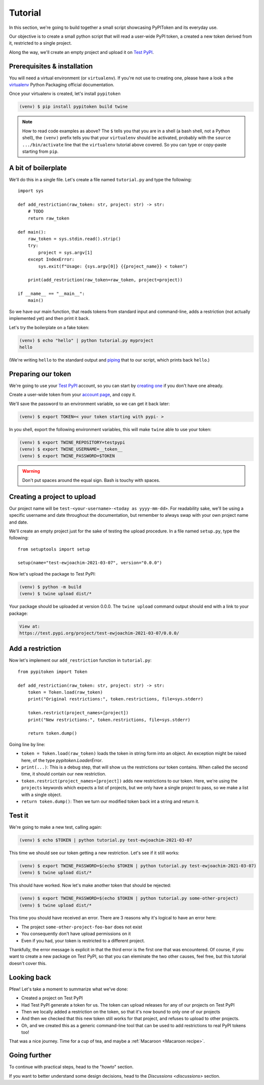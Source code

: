 Tutorial
========

In this section, we're going to build together a small script showcasing
PyPIToken and its everyday use.

Our objective is to create a small python script that will read a user-wide PyPI
token, a created a new token derived from it, restricted to a single project.

Along the way, we'll create an empty project and upload it on `Test PyPI`_.


Prerequisites & installation
----------------------------

You will need a virtual environment (or ``virtualenv``). If you're not use to creating
one, please have a look a the virtualenv_ Python Packaging official documentation.

.. _virtualenv: https://packaging.python.org/tutorials/installing-packages/#creating-virtual-environments

Once your virtualenv is created, let's install ``pypitoken``

.. code-block:: console

    (venv) $ pip install pypitoken build twine

.. note::

    How to read code examples as above? The ``$`` tells you that you are in a shell
    (a bash shell, not a Python shell), the ``(venv)`` prefix tells you that your
    ``virtualenv`` should be activated, probably with the ``source .../bin/activate``
    line that the ``virtualenv`` tutorial above covered. So you can type or copy-paste
    starting from ``pip``.

A bit of boilerplate
--------------------

We'll do this in a single file. Let's create a file named ``tutorial.py`` and type
the following::

    import sys

    def add_restriction(raw_token: str, project: str) -> str:
        # TODO
        return raw_token

    def main():
        raw_token = sys.stdin.read().strip()
        try:
            project = sys.argv[1]
        except IndexError:
            sys.exit(f"Usage: {sys.argv[0]} {{project_name}} < token")

        print(add_restriction(raw_token=raw_token, project=project))

    if __name__ == "__main__":
        main()

So we have our main function, that reads tokens from standard input and command-line,
adds a restriction (not actually implemented yet) and then print it back.

Let's try the boilerplate on a fake token:

.. code-block:: console

    (venv) $ echo "hello" | python tutorial.py myproject
    hello

(We're writing ``hello`` to the standard output and piping__ that to our script, which
prints back ``hello``.)

.. __: https://en.wikipedia.org/wiki/Pipeline_(Unix)

Preparing our token
-------------------

We're going to use your `Test PyPI`_ account, so you can start by `creating one`__ if
you don't have one already.

.. _`Test PyPI`: https://test.pypi.org/
.. __: https://test.pypi.org/account/register/

Create a user-wide token from your `account page`__, and copy it.

.. __: https://test.pypi.org/manage/account/

We'll save the password to an environment variable, so we can get it back later:

.. code-block:: console

    (venv) $ export TOKEN=< your token starting with pypi- >

In you shell, export the following environment variables, this will make ``twine`` able
to use your token:

.. code-block:: console

    (venv) $ export TWINE_REPOSITORY=testpypi
    (venv) $ export TWINE_USERNAME=__token__
    (venv) $ export TWINE_PASSWORD=$TOKEN

.. warning::

    Don't put spaces around the equal sign. Bash is touchy with spaces.

Creating a project to upload
----------------------------

Our project name will be ``test-<your-username>-<today as yyyy-mm-dd>``. For readability
sake, we'll be using a specific username and date throughout the documentation, but
remember to always swap with your own project name and date.

We'll create an empty project just for the sake of testing the upload procedure.
In a file named ``setup.py``, type the following::

    from setuptools import setup

    setup(name="test-ewjoachim-2021-03-07", version="0.0.0")

Now let's upload the package to Test PyPI:

.. code-block:: console

    (venv) $ python -m build
    (venv) $ twine upload dist/*

Your package should be uploaded at version 0.0.0. The ``twine upload`` command output
should end with a link to your package:

.. code-block:: text

    View at:
    https://test.pypi.org/project/test-ewjoachim-2021-03-07/0.0.0/

Add a restriction
-----------------

Now let's implement our ``add_restriction`` function in ``tutorial.py``::

    from pypitoken import Token

    def add_restriction(raw_token: str, project: str) -> str:
        token = Token.load(raw_token)
        print("Original restrictions:", token.restrictions, file=sys.stderr)

        token.restrict(project_names=[project])
        print("New restrictions:", token.restrictions, file=sys.stderr)

        return token.dump()

Going line by line:

- ``token = Token.load(raw_token)`` loads the token in string form into an object.
  An exception might be raised here, of the type `pypitoken.LoaderError`.
- ``print(...)``: This is a debug step, that will show us the
  restrictions our token contains. When called the second time, it should contain
  our new restriction.
- ``token.restrict(project_names=[project])`` adds new restrictions to our
  token. Here, we're using the ``projects`` keywords which expects a list of
  projects, but we only have a single project to pass, so we make a list with a
  single object.
- ``return token.dump()``: Then we turn our modified token back int a string
  and return it.

Test it
-------

We're going to make a new test, calling again:

.. code-block:: console

    (venv) $ echo $TOKEN | python tutorial.py test-ewjoachim-2021-03-07

This time we should see our token getting a new restriction.
Let's see if it still works:

.. code-block:: console

    (venv) $ export TWINE_PASSWORD=$(echo $TOKEN | python tutorial.py test-ewjoachim-2021-03-07)
    (venv) $ twine upload dist/*

This should have worked. Now let's make another token that should be rejected:

.. code-block:: console

    (venv) $ export TWINE_PASSWORD=$(echo $TOKEN | python tutorial.py some-other-project)
    (venv) $ twine upload dist/*

This time you should have received an error. There are 3 reasons why it's logical to
have an error here:

- The project ``some-other-project-foo-bar`` does not exist
- You consequently don't have upload permissions on it
- Even if you had, your token is restricted to a different project.

Thankfully, the error message is explicit in that the third error is the first one that
was encountered. Of course, if you want to create a new package on Test PyPI, so that
you can eleminate the two other causes, feel free, but this tutorial doesn't cover this.

Looking back
------------

Pfew! Let's take a moment to summarize what we've done:

- Created a project on Test PyPI
- Had Test PyPI generate a token for us. The token can upload releases for any of our
  projects on Test PyPI
- Then we locally added a restriction on the token, so that it's now bound to only
  one of our projects
- And then we checked that this new token still works for that project, and refuses to
  upload to other projects.
- Oh, and we created this as a generic command-line tool that can be used to add
  restrictions to real PyPI tokens too!

That was a nice journey. Time for a cup of tea, and maybe a
:ref:`Macaroon <Macaroon recipe>`.

Going further
-------------

To continue with practical steps, head to the "`howto`" section.

If you want to better understand some design decisions, head to the `Discussions
<discussions>` section.
